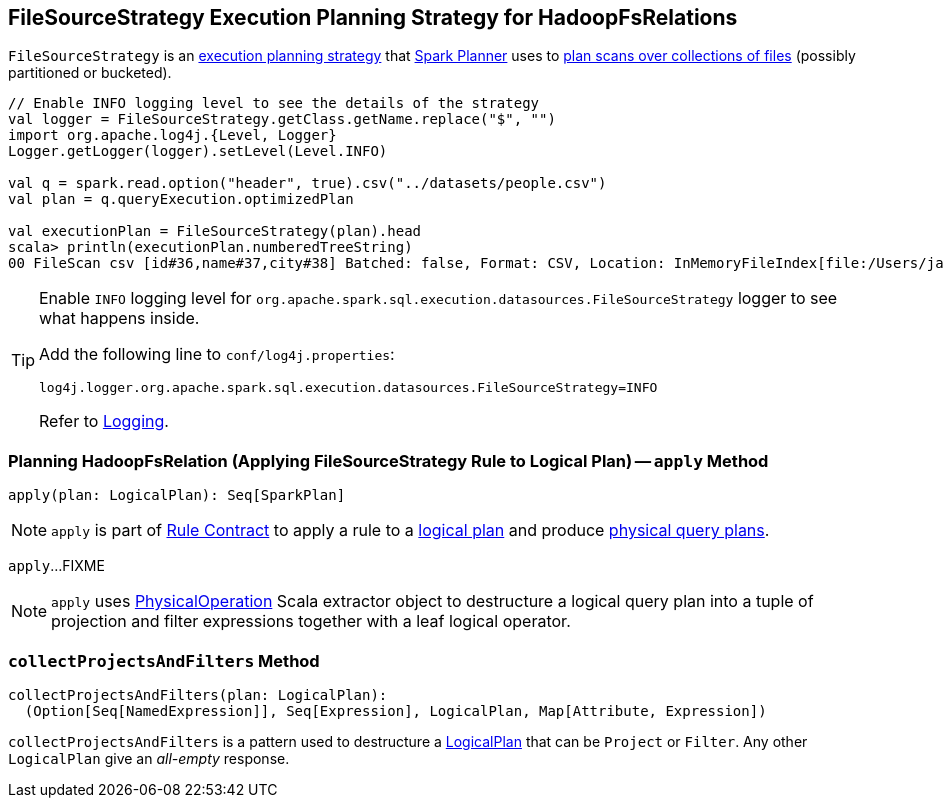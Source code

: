 == [[FileSourceStrategy]] FileSourceStrategy Execution Planning Strategy for HadoopFsRelations

`FileSourceStrategy` is an link:spark-sql-SparkStrategy.adoc[execution planning strategy] that link:spark-sql-SparkPlanner.adoc[Spark Planner] uses to <<apply, plan scans over collections of files>> (possibly partitioned or bucketed).

[source, scala]
----
// Enable INFO logging level to see the details of the strategy
val logger = FileSourceStrategy.getClass.getName.replace("$", "")
import org.apache.log4j.{Level, Logger}
Logger.getLogger(logger).setLevel(Level.INFO)

val q = spark.read.option("header", true).csv("../datasets/people.csv")
val plan = q.queryExecution.optimizedPlan

val executionPlan = FileSourceStrategy(plan).head
scala> println(executionPlan.numberedTreeString)
00 FileScan csv [id#36,name#37,city#38] Batched: false, Format: CSV, Location: InMemoryFileIndex[file:/Users/jacek/dev/oss/datasets/people.csv], PartitionFilters: [], PushedFilters: [], ReadSchema: struct<id:string,name:string,city:string>
----

[TIP]
====
Enable `INFO` logging level for `org.apache.spark.sql.execution.datasources.FileSourceStrategy` logger to see what happens inside.

Add the following line to `conf/log4j.properties`:

```
log4j.logger.org.apache.spark.sql.execution.datasources.FileSourceStrategy=INFO
```

Refer to link:spark-logging.adoc[Logging].
====

=== [[apply]] Planning HadoopFsRelation (Applying FileSourceStrategy Rule to Logical Plan) -- `apply` Method

[source, scala]
----
apply(plan: LogicalPlan): Seq[SparkPlan]
----

NOTE: `apply` is part of link:spark-sql-catalyst-Rule.adoc#apply[Rule Contract] to apply a rule to a link:spark-sql-LogicalPlan.adoc[logical plan] and produce link:spark-sql-SparkPlan.adoc[physical query plans].

`apply`...FIXME

NOTE: `apply` uses link:spark-sql-PhysicalOperation.adoc[PhysicalOperation] Scala extractor object to destructure a logical query plan into a tuple of projection and filter expressions together with a leaf logical operator.

=== [[collectProjectsAndFilters]] `collectProjectsAndFilters` Method

[source, scala]
----
collectProjectsAndFilters(plan: LogicalPlan):
  (Option[Seq[NamedExpression]], Seq[Expression], LogicalPlan, Map[Attribute, Expression])
----

`collectProjectsAndFilters` is a pattern used to destructure a link:spark-sql-LogicalPlan.adoc[LogicalPlan] that can be `Project` or `Filter`. Any other `LogicalPlan` give an _all-empty_ response.
